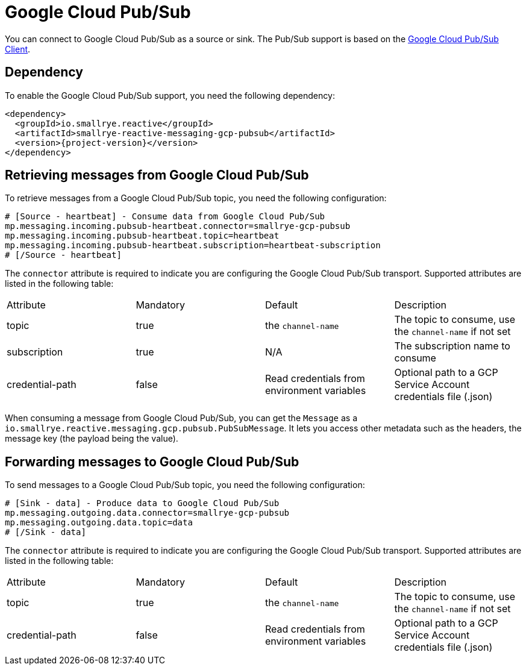 = Google Cloud Pub/Sub

You can connect to Google Cloud Pub/Sub as a source or sink. The Pub/Sub support is based on the https://cloud.google.com/pubsub/docs/quickstart-client-libraries#pubsub-client-libraries-java[Google Cloud Pub/Sub Client].

== Dependency

To enable the Google Cloud Pub/Sub support, you need the following dependency:

[source,xml,subs=attributes+]
----
<dependency>
  <groupId>io.smallrye.reactive</groupId>
  <artifactId>smallrye-reactive-messaging-gcp-pubsub</artifactId>
  <version>{project-version}</version>
</dependency>
----

== Retrieving messages from Google Cloud Pub/Sub

To retrieve messages from a Google Cloud Pub/Sub topic, you need the following configuration:

[source]
----
# [Source - heartbeat] - Consume data from Google Cloud Pub/Sub
mp.messaging.incoming.pubsub-heartbeat.connector=smallrye-gcp-pubsub
mp.messaging.incoming.pubsub-heartbeat.topic=heartbeat
mp.messaging.incoming.pubsub-heartbeat.subscription=heartbeat-subscription
# [/Source - heartbeat]
----

The `connector` attribute is required to indicate you are configuring the Google Cloud Pub/Sub transport. Supported attributes are listed
in the following table:

|===
| Attribute | Mandatory | Default | Description
| topic | true | the `channel-name` | The topic to consume, use the `channel-name` if not set
| subscription | true | N/A | The subscription name to consume
| credential-path | false | Read credentials from environment variables | Optional path to a GCP Service Account credentials file (.json)
|===

When consuming a message from Google Cloud Pub/Sub, you can get the `Message` as a `io.smallrye.reactive.messaging.gcp.pubsub.PubSubMessage`.
It lets you access other metadata such as the headers, the message key (the payload being the value).

== Forwarding messages to Google Cloud Pub/Sub

To send messages to a Google Cloud Pub/Sub topic, you need the following configuration:

[source]
----
# [Sink - data] - Produce data to Google Cloud Pub/Sub
mp.messaging.outgoing.data.connector=smallrye-gcp-pubsub
mp.messaging.outgoing.data.topic=data
# [/Sink - data]
----

The `connector` attribute is required to indicate you are configuring the Google Cloud Pub/Sub transport. Supported attributes are listed
in the following table:

|===
| Attribute | Mandatory | Default | Description
| topic | true | the `channel-name` | The topic to consume, use the `channel-name` if not set
| credential-path | false | Read credentials from environment variables | Optional path to a GCP Service Account credentials file (.json)
|===
